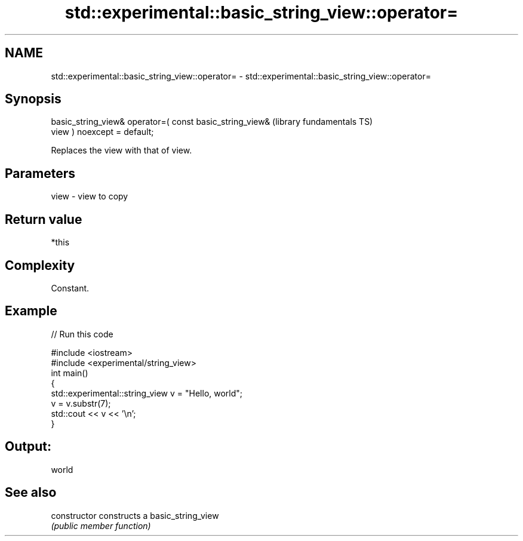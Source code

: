 .TH std::experimental::basic_string_view::operator= 3 "2019.03.28" "http://cppreference.com" "C++ Standard Libary"
.SH NAME
std::experimental::basic_string_view::operator= \- std::experimental::basic_string_view::operator=

.SH Synopsis
   basic_string_view& operator=( const basic_string_view&     (library fundamentals TS)
   view ) noexcept = default;

   Replaces the view with that of view.

.SH Parameters

   view - view to copy

.SH Return value

   *this

.SH Complexity

   Constant.

.SH Example

   
// Run this code

 #include <iostream>
 #include <experimental/string_view>
 int main()
 {
     std::experimental::string_view v = "Hello, world";
     v = v.substr(7);
     std::cout << v << '\\n';
 }

.SH Output:

 world

.SH See also

   constructor   constructs a basic_string_view
                 \fI(public member function)\fP 
